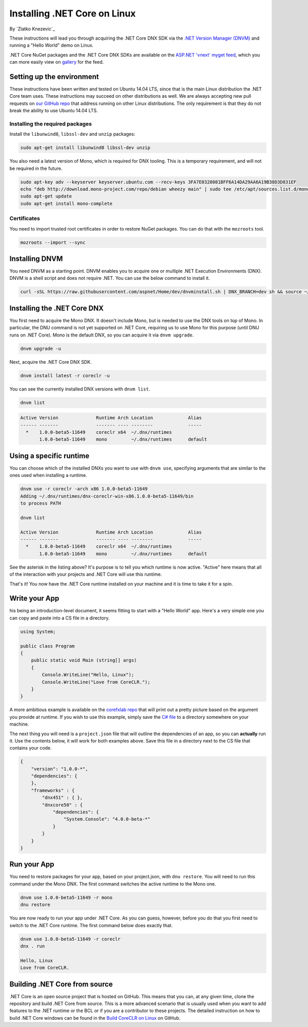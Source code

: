 Installing .NET Core on Linux
=========================================
By `Zlatko Knezevic`_


These instructions will lead you through acquiring the .NET Core DNX SDK
via the `.NET Version Manager (DNVM) <https://github.com/aspnet/dnvm>`__
and running a "Hello World" demo on Linux.

.NET Core NuGet packages and the .NET Core DNX SDKs are available on the
`ASP.NET 'vnext' myget feed <https://www.myget.org/F/aspnetvnext>`__,
which you can more easily view on
`gallery <https://www.myget.org/gallery/aspnetvnext>`__ for the feed.

Setting up the environment
--------------------------

These instructions have been written and tested on Ubuntu 14.04 LTS, since that is the main Linux distribution the .NET Core team uses. These instructions may succeed on other distributions as well. We are always accepting new pull requests on `our GitHub repo <https://www.github.com/dotnet/coreclr/>`_ that address running on other Linux distributions. The only requirement is that they do not break the ability to use Ubuntu 14.04 LTS.

Installing the required packages
^^^^^^^^^^^^^^^^^^^^^^^^^^^^^^^^

Install the ``libunwind8``, ``libssl-dev`` and ``unzip`` packages:

.. code-block:: console

    sudo apt-get install libunwind8 libssl-dev unzip

You also need a latest version of Mono, which is required for DNX tooling. This is a temporary requirement, and will not be required in the future.

.. code-block:: console

    sudo apt-key adv --keyserver keyserver.ubuntu.com --recv-keys 3FA7E0328081BFF6A14DA29AA6A19B38D3D831EF
    echo "deb http://download.mono-project.com/repo/debian wheezy main" | sudo tee /etc/apt/sources.list.d/mono-xamarin.list
    sudo apt-get update
    sudo apt-get install mono-complete

Certificates
^^^^^^^^^^^^

You need to import trusted root certificates in order to restore NuGet packages. You can do that with the ``mozroots`` tool.

.. code-block:: console

    mozroots --import --sync

Installing DNVM
---------------

You need DNVM as a starting point. DNVM enables you to acquire one or multiple .NET Execution Environments (DNX). DNVM is a shell script and does not require .NET. You can use the below command to install it.

.. code-block:: console

    curl -sSL https://raw.githubusercontent.com/aspnet/Home/dev/dnvminstall.sh | DNX_BRANCH=dev sh && source ~/.dnx/dnvm/dnvm.sh

Installing the .NET Core DNX
----------------------------

You first need to acquire the Mono DNX. It doesn't include Mono, but is
needed to use the DNX tools on top of Mono. In particular, the DNU
command is not yet supported on .NET Core, requiring us to use Mono for
this purpose (until DNU runs on .NET Core). Mono is the default DNX, so
you can acquire it via ``dnvm upgrade``.

.. code-block:: console

    dnvm upgrade -u

Next, acquire the .NET Core DNX SDK.

.. code-block:: console

    dnvm install latest -r coreclr -u

You can see the currently installed DNX versions with ``dnvm list``.

.. code-block:: console

    dnvm list

.. code-block:: console

    Active Version              Runtime Arch Location             Alias
    ------ -------              ------- ---- --------             -----
      *    1.0.0-beta5-11649    coreclr x64  ~/.dnx/runtimes
           1.0.0-beta5-11649    mono         ~/.dnx/runtimes      default

Using a specific runtime
------------------------

You can choose which of the installed DNXs you want to use with ``dnvm use``, specifying arguments that are similar to the ones used when installing a runtime.

.. code-block:: console

    dnvm use -r coreclr -arch x86 1.0.0-beta5-11649
    Adding ~/.dnx/runtimes/dnx-coreclr-win-x86.1.0.0-beta5-11649/bin
    to process PATH

    dnvm list

    Active Version              Runtime Arch Location             Alias
    ------ -------              ------- ---- --------             -----
      *    1.0.0-beta5-11649    coreclr x64  ~/.dnx/runtimes
           1.0.0-beta5-11649    mono         ~/.dnx/runtimes      default

See the asterisk in the listing above? It's purpose is to tell you which runtime is now active. "Active" here means that all of the interaction with your projects and .NET Core will use this runtime.

That's it! You now have the .NET Core runtime installed on your machine and it is time to take it for a spin.

Write your App
--------------

his being an introduction-level document, it seems fitting to start with a "Hello World" app.  Here's a very simple one you can copy and paste into a CS file in a directory.

.. code-block:: c#

    using System;

    public class Program
    {
        public static void Main (string[] args)
        {
            Console.WriteLine("Hello, Linux");
            Console.WriteLine("Love from CoreCLR.");
        }
    }

A more ambitious example is available on the `corefxlab repo <https://www.github.com/dotnet/corefxlab/>`_ that will print out a pretty picture based on the argument you provide at runtime. If you wish to use this example, simply save the `C# file <https://raw.githubusercontent.com/dotnet/corefxlab/master/demos/CoreClrConsoleApplications/HelloWorld/HelloWorld.cs>`_ to a directory somewhere on your machine.

The next thing you will need is a ``project.json`` file that will outline the dependencies of an app, so you can **actually** run it. Use the contents below, it will work for both examples above. Save this file in a directory next to the CS file that contains your code.

.. code-block:: json

    {
        "version": "1.0.0-*",
        "dependencies": {
        },
        "frameworks" : {
            "dnx451" : { },
            "dnxcore50" : {
                "dependencies": {
                    "System.Console": "4.0.0-beta-*"
                }
            }
        }
    }

Run your App
------------

You need to restore packages for your app, based on your project.json,
with ``dnu restore``. You will need to run this command under the Mono
DNX. The first command switches the active runtime to the Mono one.

.. code-block:: console

    dnvm use 1.0.0-beta5-11649 -r mono
    dnu restore

You are now ready to run your app under .NET Core. As you can guess, however, before you do that you first need to switch to the .NET Core runtime. The first command below does exactly that.

.. code-block:: console

    dnvm use 1.0.0-beta5-11649 -r coreclr
    dnx . run

    Hello, Linux
    Love from CoreCLR.

Building .NET Core from source
------------------------------
.NET Core is an open source project that is hosted on GitHub. This means that you can, at any given time, clone the repository and build .NET Core from source. This is a more advanced scenario that is usually used when you want to add features to the .NET runtime or the BCL or if you are a contributor to these projects. The detailed instruction on how to build .NET Core windows can be found in the `Build CoreCLR on Linux <https://github.com/dotnet/coreclr/blob/master/Documentation/building/linux-instructions.md>`_ on GitHub.
